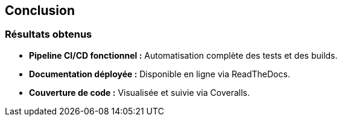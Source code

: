 == Conclusion
=== Résultats obtenus

- **Pipeline CI/CD fonctionnel :** Automatisation complète des tests et des builds.
- **Documentation déployée :** Disponible en ligne via ReadTheDocs.
- **Couverture de code :** Visualisée et suivie via Coveralls.